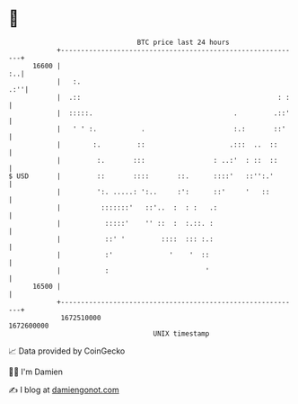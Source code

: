 * 👋

#+begin_example
                                   BTC price last 24 hours                    
               +------------------------------------------------------------+ 
         16600 |                                                         :..| 
               |   :.                                                   .:''| 
               |  .::                                                 : :   | 
               |  :::::.                                   .         .::'   | 
               |   ' ' :.           .                      :.:       ::'    | 
               |        :.         ::                     .:::  ..  ::      | 
               |         :.       :::                 : ..:'  : ::  ::      | 
   $ USD       |         ::       ::::       ::.      ::::'   ::'':.'       | 
               |         ':. .....: ':..     :':      ::'     '   ::        | 
               |          :::::::'   ::'..  :  : :   .:                     | 
               |           :::::'    '' ::  :  :.::. :                      | 
               |           ::' '         ::::  ::: :.:                      | 
               |           :'              '    '  ::                       | 
               |           :                        '                       | 
         16500 |                                                            | 
               +------------------------------------------------------------+ 
                1672510000                                        1672600000  
                                       UNIX timestamp                         
#+end_example
📈 Data provided by CoinGecko

🧑‍💻 I'm Damien

✍️ I blog at [[https://www.damiengonot.com][damiengonot.com]]
